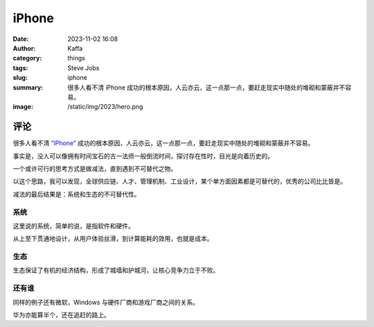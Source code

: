 iPhone
##################################################

:date: 2023-11-02 16:08
:author: Kaffa
:category: things
:tags: Steve Jobs
:slug: iphone
:summary: 很多人看不清 iPhone 成功的根本原因，人云亦云，这一点那一点，要赶走现实中随处的堆砌和蒙蔽并不容易。
:image: /static/img/2023/hero.png


评论
===========

很多人看不清 `“iPhone”`_ 成功的根本原因，人云亦云，这一点那一点，要赶走现实中随处的堆砌和蒙蔽并不容易。

事实是，没人可以像拥有时间宝石的古一法师一般倒流时间，探讨存在性时，目光是向着历史的。

一个或许可行的思考方式是做减法，直到遇到不可替代之物。

以这个思路，我可以发现，全球供应链、人才、管理机制、工业设计，某个单方面因素都是可替代的，优秀的公司比比皆是。

减法的最后结果是：系统和生态的不可替代性。

系统
----------

这里说的系统，简单的说，是指软件和硬件。

从上至下贯通地设计，从用户体验丝滑，到计算能耗的效用，也就是成本。

生态
----------

生态保证了有机的经济结构，形成了城墙和护城河，让核心竞争力立于不败。


还有谁
----------

同样的例子还有微软，Windows 与硬件厂商和游戏厂商之间的关系。

华为亦能算半个，还在追赶的路上。


.. _“iPhone”: https://www.apple.com/iphone

